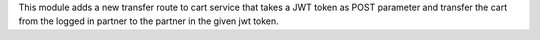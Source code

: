 This module adds a new transfer route to cart service that takes a JWT token as POST parameter and transfer the cart from the logged in partner to the partner in the given jwt token.
